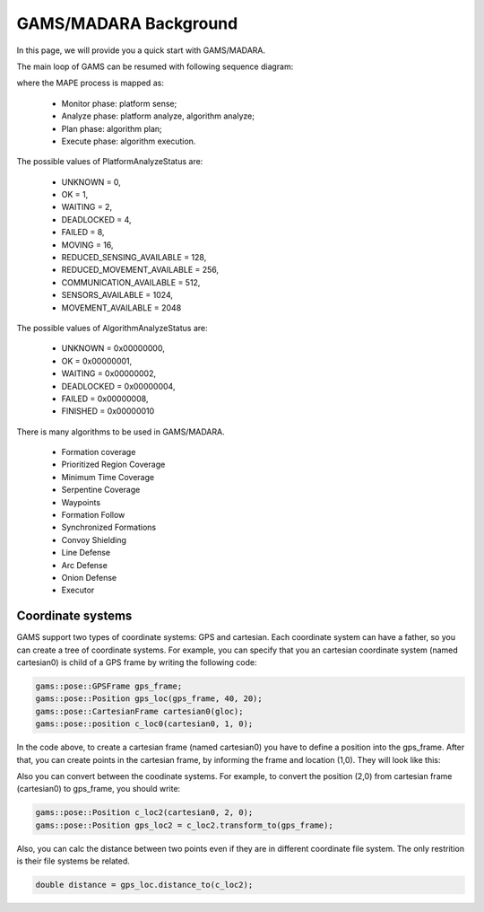 
=========================
GAMS/MADARA Background
=========================

In this page, we will provide you a quick start with GAMS/MADARA.

The main loop of GAMS can be resumed with following sequence diagram:

.. image:: images/GamsRunLoop.png
   :align: center
   :width: 500pt
   


where the MAPE process is mapped as:

  * Monitor phase: platform sense;
  * Analyze phase: platform analyze, algorithm analyze;
  * Plan phase: algorithm plan;
  * Execute phase: algorithm execution.
  
The possible values of PlatformAnalyzeStatus are:

   * UNKNOWN = 0,
   * OK  = 1,
   * WAITING = 2,
   * DEADLOCKED = 4,
   * FAILED = 8,
   * MOVING = 16,
   * REDUCED_SENSING_AVAILABLE = 128,
   * REDUCED_MOVEMENT_AVAILABLE = 256,
   * COMMUNICATION_AVAILABLE = 512,
   * SENSORS_AVAILABLE = 1024,
   * MOVEMENT_AVAILABLE = 2048


The possible values of AlgorithmAnalyzeStatus are:

    * UNKNOWN         = 0x00000000,
    * OK              = 0x00000001,
    * WAITING         = 0x00000002,
    * DEADLOCKED      = 0x00000004,
    * FAILED          = 0x00000008,
    * FINISHED        = 0x00000010
    
    
    
There is many algorithms to be used in GAMS/MADARA. 

   * Formation coverage
   * Prioritized Region Coverage
   * Minimum Time Coverage
   * Serpentine Coverage
   * Waypoints
   * Formation Follow
   * Synchronized Formations
   * Convoy Shielding
   * Line Defense
   * Arc Defense
   * Onion Defense
   * Executor

Coordinate systems
------------------

GAMS support two types of coordinate systems: GPS and cartesian. Each coordinate system can have a father, so you can create a tree of coordinate systems. For example, you can specify that you an cartesian coordinate system (named cartesian0) is child of a GPS frame by writing the following code:

.. code-block:: bash

   gams::pose::GPSFrame gps_frame;
   gams::pose::Position gps_loc(gps_frame, 40, 20);
   gams::pose::CartesianFrame cartesian0(gloc);
   gams::pose::position c_loc0(cartesian0, 1, 0);
   
In the code above, to create a cartesian frame (named cartesian0) you have to define a position into the gps_frame. After that, you can create points in the cartesian frame, by informing the frame and location (1,0). They will look like this:

.. image:: images/coordinateSystem.png
   :align: center
   :width: 500pt

Also you can convert between the coodinate systems. For example, to convert the position (2,0) from cartesian frame (cartesian0) to gps_frame, you should write:

.. code-block:: bash

   gams::pose::Position c_loc2(cartesian0, 2, 0);
   gams::pose::Position gps_loc2 = c_loc2.transform_to(gps_frame);
   
Also, you can calc the distance between two points even if they are in different coordinate file system. The only restrition is their file systems be related.

.. code-block:: bash

   double distance = gps_loc.distance_to(c_loc2);
